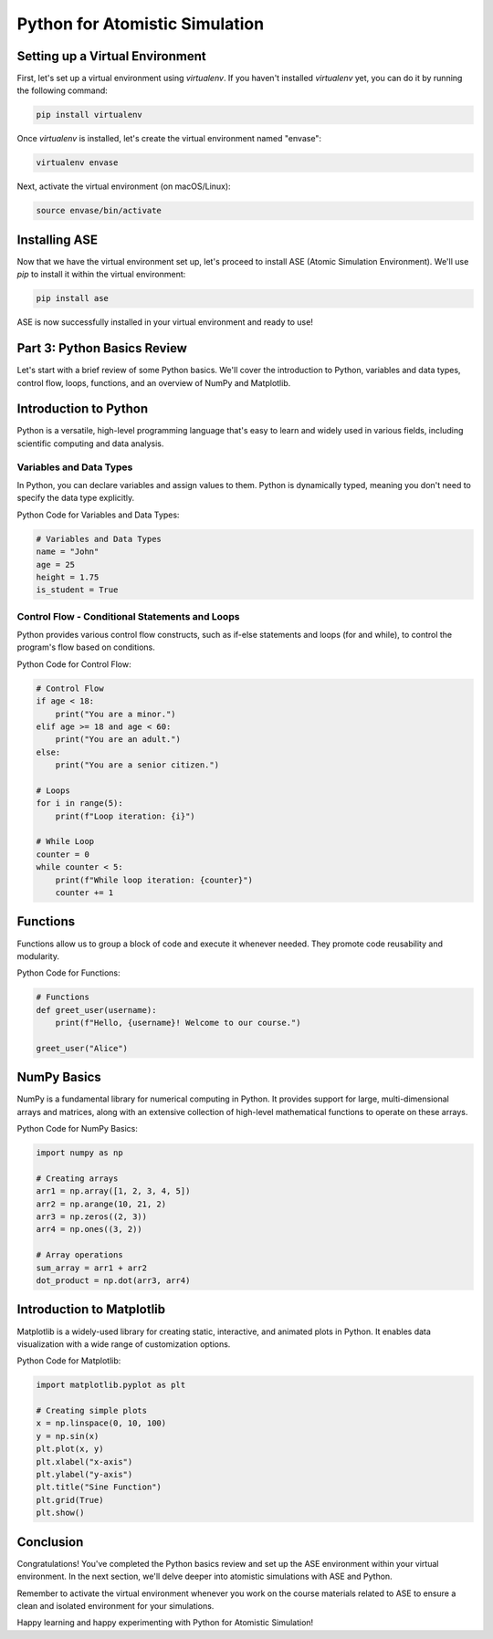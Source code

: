 Python for Atomistic Simulation
================================


Setting up a Virtual Environment
----------------------------------------

First, let's set up a virtual environment using `virtualenv`. If you haven't installed `virtualenv` yet, you can do it by running the following command:

.. code-block:: bash

   pip install virtualenv

Once `virtualenv` is installed, let's create the virtual environment named "envase":

.. code-block:: bash

   virtualenv envase

Next, activate the virtual environment (on macOS/Linux):

.. code-block:: bash

   source envase/bin/activate

Installing ASE 
-----------------------

Now that we have the virtual environment set up, let's proceed to install ASE (Atomic Simulation Environment). We'll use `pip` to install it within the virtual environment:

.. code-block:: bash

   pip install ase

ASE is now successfully installed in your virtual environment and ready to use!

Part 3: Python Basics Review
----------------------------

Let's start with a brief review of some Python basics. We'll cover the introduction to Python, variables and data types, control flow, loops, functions, and an overview of NumPy and Matplotlib.

Introduction to Python
-----------------------

Python is a versatile, high-level programming language that's easy to learn and widely used in various fields, including scientific computing and data analysis.

Variables and Data Types
~~~~~~~~~~~~~~~~~~~~~~~~~~~~

In Python, you can declare variables and assign values to them. Python is dynamically typed, meaning you don't need to specify the data type explicitly.

Python Code for Variables and Data Types:

.. code-block:: python

   # Variables and Data Types
   name = "John"
   age = 25
   height = 1.75
   is_student = True

Control Flow - Conditional Statements and Loops
~~~~~~~~~~~~~~~~~~~~~~~~~~~~~~~~~~~~~~~~~~~~~~~~~~~~~

Python provides various control flow constructs, such as if-else statements and loops (for and while), to control the program's flow based on conditions.

Python Code for Control Flow:

.. code-block:: python

   # Control Flow
   if age < 18:
       print("You are a minor.")
   elif age >= 18 and age < 60:
       print("You are an adult.")
   else:
       print("You are a senior citizen.")

   # Loops
   for i in range(5):
       print(f"Loop iteration: {i}")

   # While Loop
   counter = 0
   while counter < 5:
       print(f"While loop iteration: {counter}")
       counter += 1

Functions
---------

Functions allow us to group a block of code and execute it whenever needed. They promote code reusability and modularity.

Python Code for Functions:

.. code-block:: python

   # Functions
   def greet_user(username):
       print(f"Hello, {username}! Welcome to our course.")

   greet_user("Alice")

NumPy Basics
------------

NumPy is a fundamental library for numerical computing in Python. It provides support for large, multi-dimensional arrays and matrices, along with an extensive collection of high-level mathematical functions to operate on these arrays.

Python Code for NumPy Basics:

.. code-block:: python

   import numpy as np

   # Creating arrays
   arr1 = np.array([1, 2, 3, 4, 5])
   arr2 = np.arange(10, 21, 2)
   arr3 = np.zeros((2, 3))
   arr4 = np.ones((3, 2))

   # Array operations
   sum_array = arr1 + arr2
   dot_product = np.dot(arr3, arr4)

Introduction to Matplotlib
--------------------------

Matplotlib is a widely-used library for creating static, interactive, and animated plots in Python. It enables data visualization with a wide range of customization options.

Python Code for Matplotlib:

.. code-block:: python

   import matplotlib.pyplot as plt

   # Creating simple plots
   x = np.linspace(0, 10, 100)
   y = np.sin(x)
   plt.plot(x, y)
   plt.xlabel("x-axis")
   plt.ylabel("y-axis")
   plt.title("Sine Function")
   plt.grid(True)
   plt.show()

Conclusion
----------

Congratulations! You've completed the Python basics review and set up the ASE environment within your virtual environment. In the next section, we'll delve deeper into atomistic simulations with ASE and Python.

Remember to activate the virtual environment whenever you work on the course materials related to ASE to ensure a clean and isolated environment for your simulations.

Happy learning and happy experimenting with Python for Atomistic Simulation!
